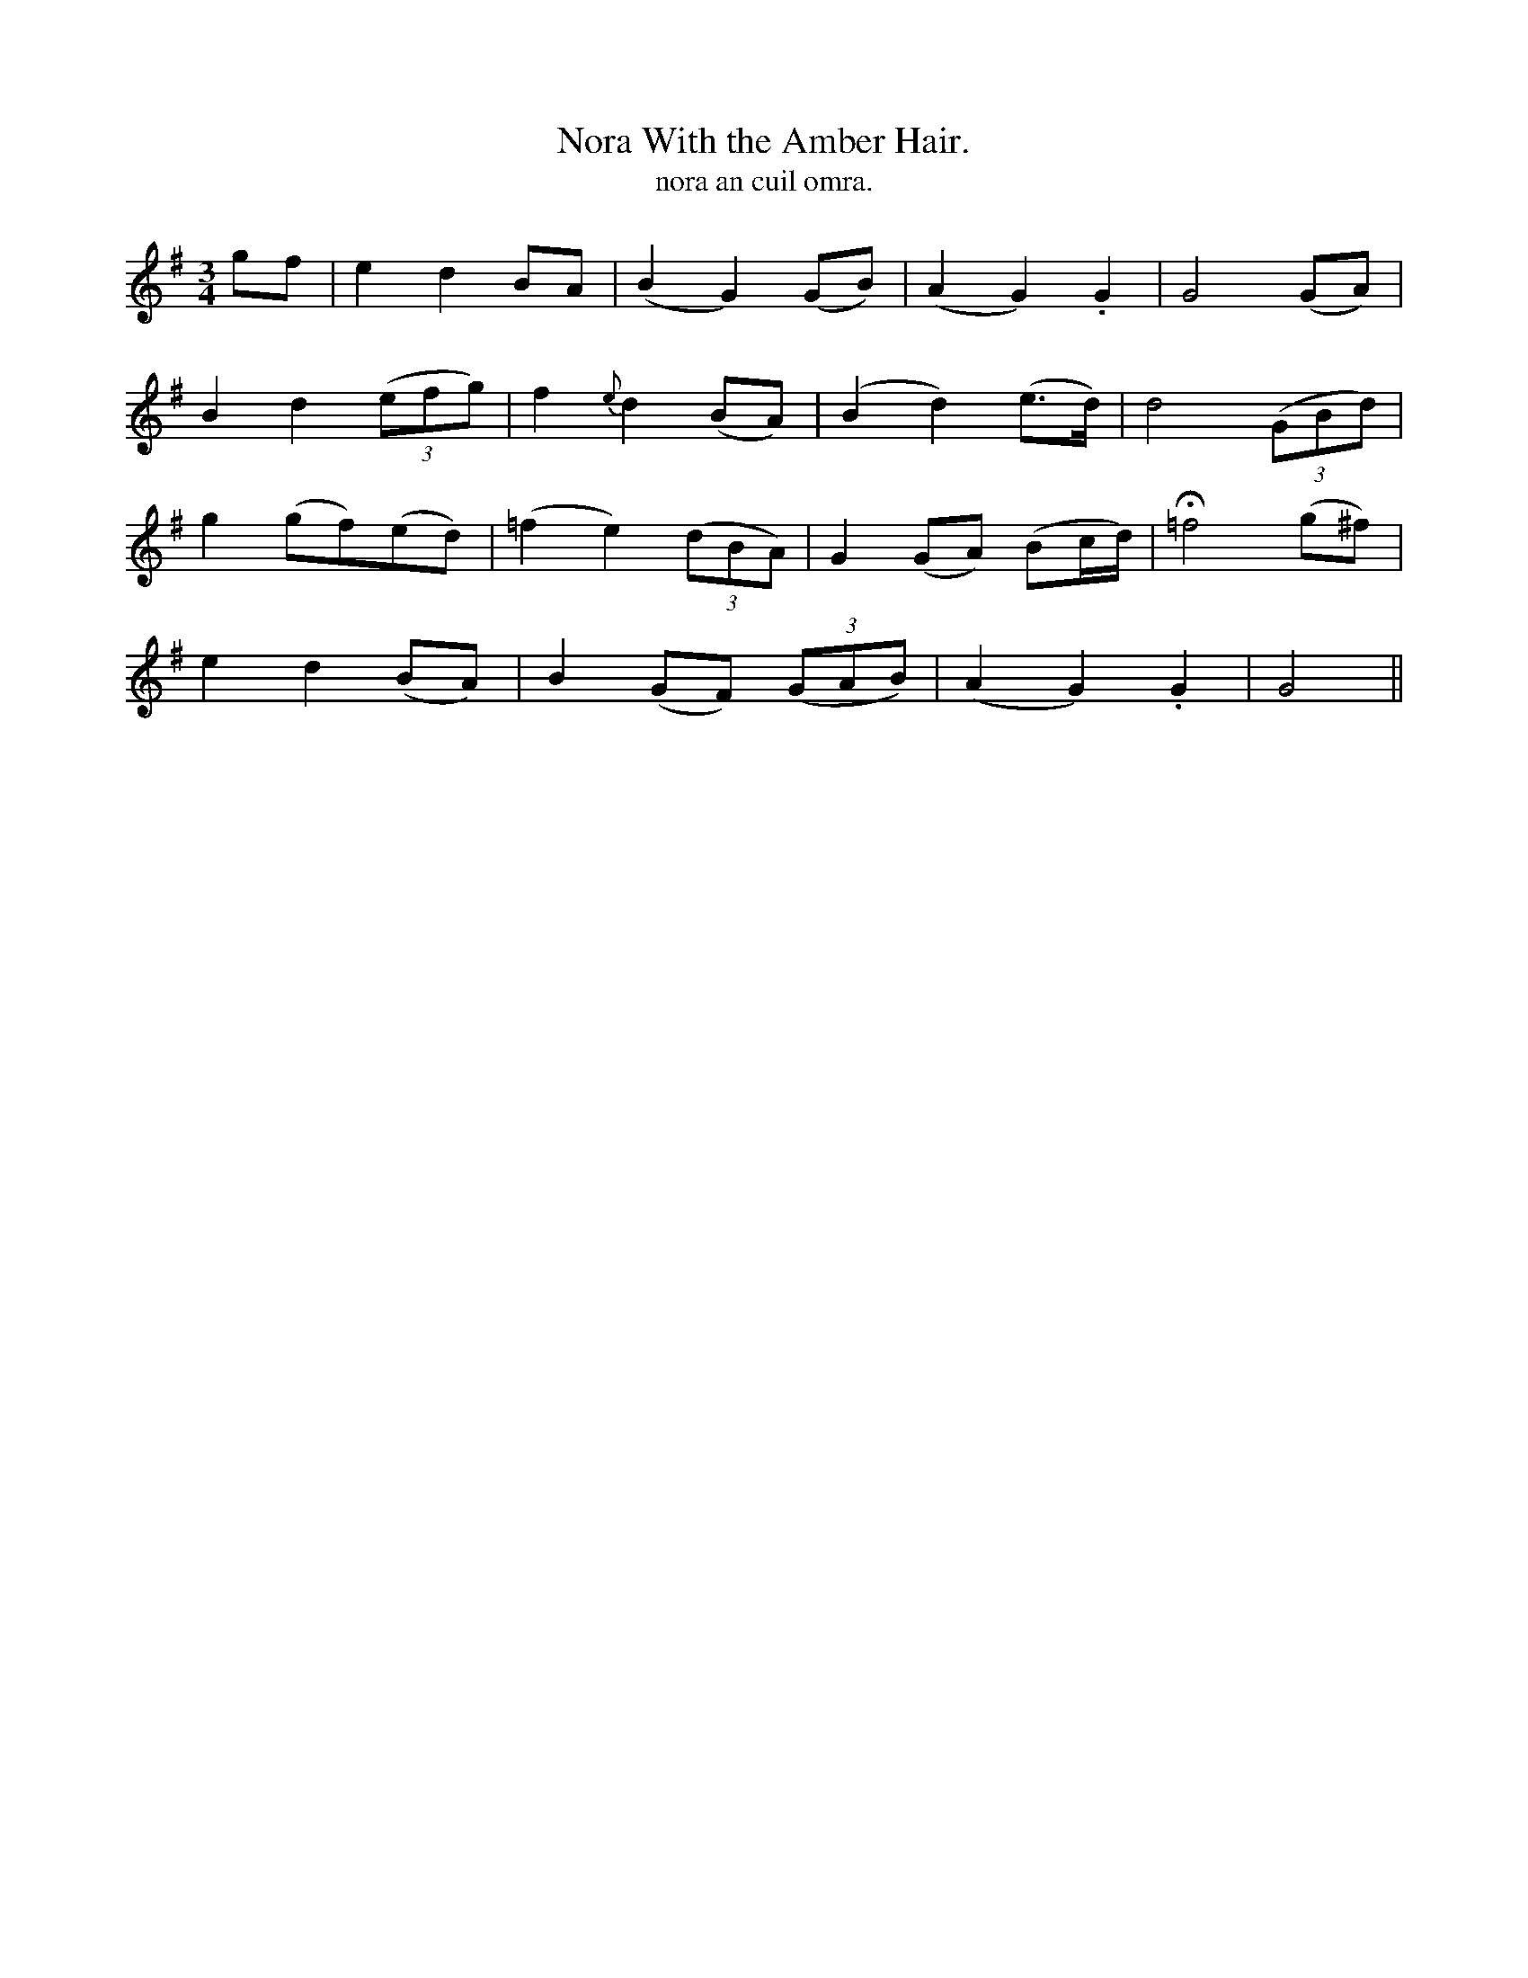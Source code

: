 X:618
T:Nora With the Amber Hair.
T:nora an cuil omra.
R:air
N:"Tenderly."
B:O'Neill's 618
M:3/4
L:1/8
%Q:110
K:G
gf|e2 d2 BA|(B2G2) (GB)|(A2 G2) .G2|G4 (GA)|
B2 d2 ((3efg)|f2 {e}d2 (BA)|(B2 d2) (e>d)|d4 ((3GBd)|
g2 (gf)(ed)|(=f2 e2) ((3dBA)|G2 (GA) (Bc/d/)|H=f4 (g^f)|
e2 d2 (BA)|B2 (GF) ((3GAB)|(A2 G2) .G2|G4||
